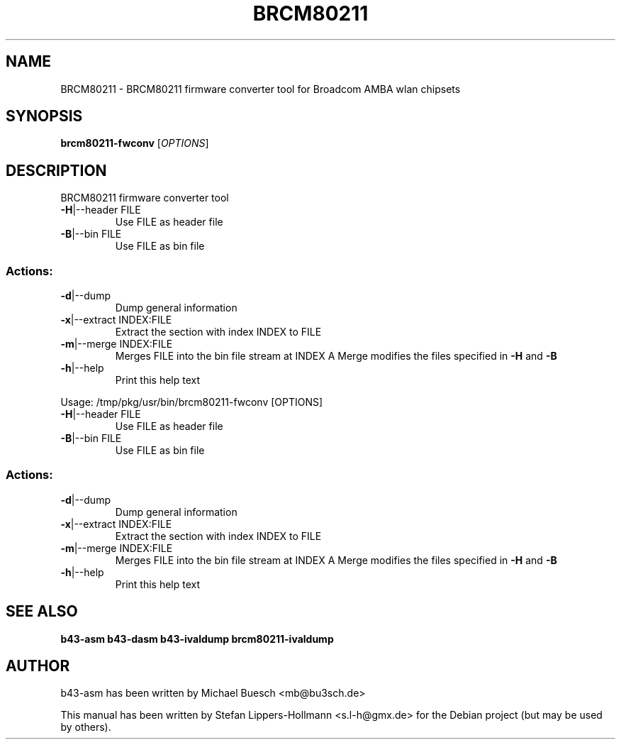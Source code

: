 .TH BRCM80211 "1" "November 2011" "Debian" "User Commands"
.SH NAME
BRCM80211 \- BRCM80211 firmware converter tool for Broadcom AMBA wlan chipsets
.SH SYNOPSIS
.B brcm80211-fwconv
[\fIOPTIONS\fR]
.SH DESCRIPTION
BRCM80211 firmware converter tool
.TP
\fB\-H\fR|\-\-header FILE
Use FILE as header file
.TP
\fB\-B\fR|\-\-bin FILE
Use FILE as bin file
.SS "Actions:"
.TP
\fB\-d\fR|\-\-dump
Dump general information
.TP
\fB\-x\fR|\-\-extract INDEX:FILE
Extract the section with index INDEX to FILE
.TP
\fB\-m\fR|\-\-merge INDEX:FILE
Merges FILE into the bin file stream at INDEX
A Merge modifies the files specified in \fB\-H\fR and \fB\-B\fR
.TP
\fB\-h\fR|\-\-help
Print this help text
.PP
Usage: /tmp/pkg/usr/bin/brcm80211\-fwconv [OPTIONS]
.TP
\fB\-H\fR|\-\-header FILE
Use FILE as header file
.TP
\fB\-B\fR|\-\-bin FILE
Use FILE as bin file
.SS "Actions:"
.TP
\fB\-d\fR|\-\-dump
Dump general information
.TP
\fB\-x\fR|\-\-extract INDEX:FILE
Extract the section with index INDEX to FILE
.TP
\fB\-m\fR|\-\-merge INDEX:FILE
Merges FILE into the bin file stream at INDEX
A Merge modifies the files specified in \fB\-H\fR and \fB\-B\fR
.TP
\fB\-h\fR|\-\-help
Print this help text
.SH "SEE ALSO"
.BR b43-asm
.BR b43-dasm
.BR b43-ivaldump
.BR brcm80211-ivaldump
.SH AUTHOR
b43-asm has been written by Michael Buesch <mb@bu3sch.de>
.PP
This manual has been written by Stefan Lippers-Hollmann <s.l-h@gmx.de> for 
the Debian project (but may be used by others).
